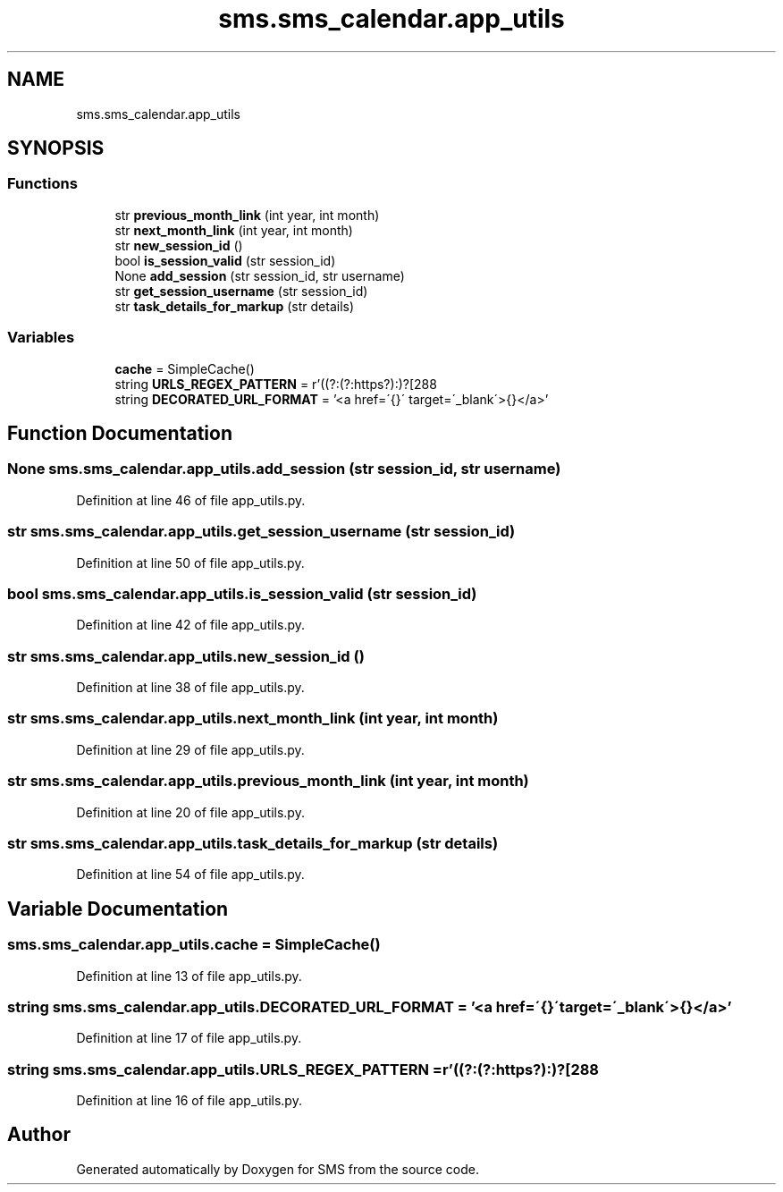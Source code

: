 .TH "sms.sms_calendar.app_utils" 3 "Sat Dec 28 2019" "Version 1.2.0" "SMS" \" -*- nroff -*-
.ad l
.nh
.SH NAME
sms.sms_calendar.app_utils
.SH SYNOPSIS
.br
.PP
.SS "Functions"

.in +1c
.ti -1c
.RI "str \fBprevious_month_link\fP (int year, int month)"
.br
.ti -1c
.RI "str \fBnext_month_link\fP (int year, int month)"
.br
.ti -1c
.RI "str \fBnew_session_id\fP ()"
.br
.ti -1c
.RI "bool \fBis_session_valid\fP (str session_id)"
.br
.ti -1c
.RI "None \fBadd_session\fP (str session_id, str username)"
.br
.ti -1c
.RI "str \fBget_session_username\fP (str session_id)"
.br
.ti -1c
.RI "str \fBtask_details_for_markup\fP (str details)"
.br
.in -1c
.SS "Variables"

.in +1c
.ti -1c
.RI "\fBcache\fP = SimpleCache()"
.br
.ti -1c
.RI "string \fBURLS_REGEX_PATTERN\fP = r'((?:(?:https?):\\/\\/)?[\\w/\\\-?=%\&.]+\\\&.[\\w/\\\-?=%\&.&]+)'"
.br
.ti -1c
.RI "string \fBDECORATED_URL_FORMAT\fP = '<a href=\\'{}\\' target=\\'_blank\\'>{}</a>'"
.br
.in -1c
.SH "Function Documentation"
.PP 
.SS " None sms\&.sms_calendar\&.app_utils\&.add_session (str session_id, str username)"

.PP
Definition at line 46 of file app_utils\&.py\&.
.SS " str sms\&.sms_calendar\&.app_utils\&.get_session_username (str session_id)"

.PP
Definition at line 50 of file app_utils\&.py\&.
.SS " bool sms\&.sms_calendar\&.app_utils\&.is_session_valid (str session_id)"

.PP
Definition at line 42 of file app_utils\&.py\&.
.SS " str sms\&.sms_calendar\&.app_utils\&.new_session_id ()"

.PP
Definition at line 38 of file app_utils\&.py\&.
.SS " str sms\&.sms_calendar\&.app_utils\&.next_month_link (int year, int month)"

.PP
Definition at line 29 of file app_utils\&.py\&.
.SS " str sms\&.sms_calendar\&.app_utils\&.previous_month_link (int year, int month)"

.PP
Definition at line 20 of file app_utils\&.py\&.
.SS " str sms\&.sms_calendar\&.app_utils\&.task_details_for_markup (str details)"

.PP
Definition at line 54 of file app_utils\&.py\&.
.SH "Variable Documentation"
.PP 
.SS "sms\&.sms_calendar\&.app_utils\&.cache = SimpleCache()"

.PP
Definition at line 13 of file app_utils\&.py\&.
.SS "string sms\&.sms_calendar\&.app_utils\&.DECORATED_URL_FORMAT = '<a href=\\'{}\\' target=\\'_blank\\'>{}</a>'"

.PP
Definition at line 17 of file app_utils\&.py\&.
.SS "string sms\&.sms_calendar\&.app_utils\&.URLS_REGEX_PATTERN = r'((?:(?:https?):\\/\\/)?[\\w/\\\-?=%\&.]+\\\&.[\\w/\\\-?=%\&.&]+)'"

.PP
Definition at line 16 of file app_utils\&.py\&.
.SH "Author"
.PP 
Generated automatically by Doxygen for SMS from the source code\&.
